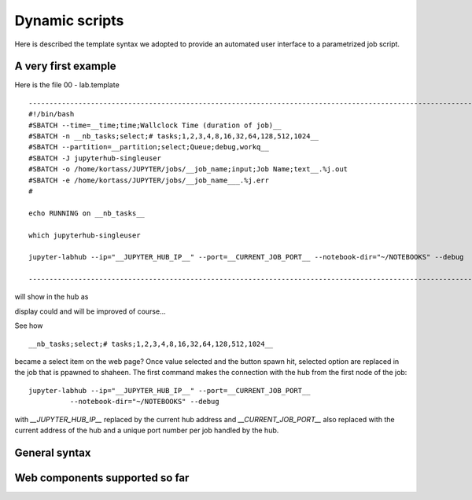 ===============
Dynamic scripts
===============

Here is described the template syntax we adopted to provide an
automated user interface to a parametrized job script.

A very first example
--------------------

Here is the file 00 - lab.template

::

    ---------------------------------------------------------------------------------------------------------------------------------
    #!/bin/bash
    #SBATCH --time=__time;time;Wallclock Time (duration of job)__
    #SBATCH -n __nb_tasks;select;# tasks;1,2,3,4,8,16,32,64,128,512,1024__
    #SBATCH --partition=__partition;select;Queue;debug,workq__
    #SBATCH -J jupyterhub-singleuser
    #SBATCH -o /home/kortass/JUPYTER/jobs/__job_name;input;Job Name;text__.%j.out
    #SBATCH -e /home/kortass/JUPYTER/jobs/__job_name___.%j.err
    #

    echo RUNNING on __nb_tasks__

    which jupyterhub-singleuser
     
    jupyter-labhub --ip="__JUPYTER_HUB_IP__" --port=__CURRENT_JOB_PORT__ --notebook-dir="~/NOTEBOOKS" --debug

    ----------------------------------------------------------------------------------------------------------------------------------

will show in the hub as

.. image:: images/00-lab.png

display could and will be  improved of course...

See how ::
  
    __nb_tasks;select;# tasks;1,2,3,4,8,16,32,64,128,512,1024__

    
became a select item on the web page? Once value selected and the
button spawn hit, selected option are replaced in the job that is
ppawned to shaheen. The first command makes the connection with the
hub from the first node of the job::
  
     jupyter-labhub --ip="__JUPYTER_HUB_IP__" --port=__CURRENT_JOB_PORT__
               --notebook-dir="~/NOTEBOOKS" --debug

with *__JUPYTER_HUB_IP__* replaced by the current hub address and
*__CURRENT_JOB_PORT__* also replaced with the current address of the hub
and a unique port number per job handled by the hub.

General syntax
--------------



Web components supported so far
-----------------------------


